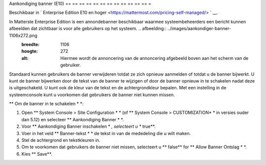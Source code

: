 Aankondiging banner (E10)
== == == == == == == == == == == == =

Beschikbaar in ` Enterprise Edition E10 en hoger <https://mattermost.com/pricing-self-managed/> ` __.

In Matterste Enterprise Edition is een annondebanner beschikbaar waarmee systeembeheerders een bericht kunnen afbeelden dat zichtbaar is voor alle gebruikers op het systeem. .. afbeelding:: ../images/aankondiger-banner-1106x272.png
  :breedte: 1106
  :hoogte: 272
  :alt: Hiermee wordt de annoncering van de annoncering afgebeeld boven aan het scherm van de gebruiker.

Standaard kunnen gebruikers de banner verwijderen totdat ze zich opnieuw aanmelden of totdat u de banner bijwerkt. U kunt de banner bijwerken door de tekst van de banner te wijzigen of door de banner opnieuw in te schakelen nadat deze is uitgeschakeld. U kunt ook de kleur van de tekst en de achtergrondkleur bepalen. Met een instelling in de systeemconsole kunt u voorkomen dat gebruikers de banner niet kunnen missen.

** Om de banner in te schakelen * *:

1. Open ** System Console > Site Configuration * * (of ** System Console > CUSTOMIZATION* * in versies ouder dan 5.12) en selecteer ** Aankondiging Banner * *.
2. Voor ** Aankondiging Banner inschakelen * *, selecteert u ** true**.
3. Voer in het veld ** Banner-tekst * * de tekst in van de mededeling die u wilt maken.
4. Stel de achtergrond en tekstkleuren in.
5. Om te voorkomen dat gebruikers de banner niet missen, selecteert u ** false** for ** Allow Banner Ontslag * *.
6. Kies ** Save**.
